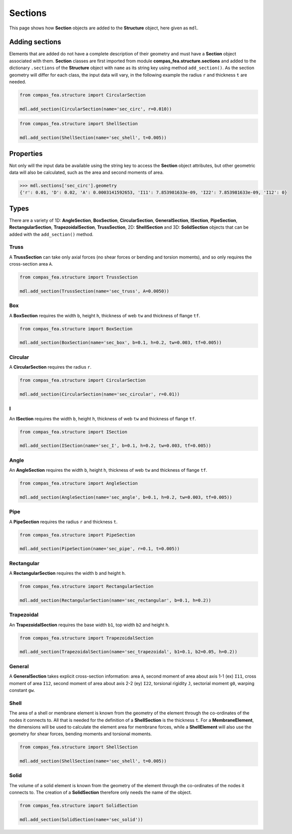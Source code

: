********************************************************************************
Sections
********************************************************************************


This page shows how **Section** objects are added to the **Structure** object, here given as ``mdl``.

.. .. contents::


===============
Adding sections
===============

Elements that are added do not have a complete description of their geometry and must have a **Section** object associated with them. **Section** classes are first imported from module **compas_fea.structure.sections** and added to the dictionary ``.sections`` of the **Structure** object with ``name`` as its string key using method ``add_section()``.  As the section geometry will differ for each class, the input data will vary, in the following example the radius ``r`` and thickness ``t`` are needed.

.. code-block:: python

   from compas_fea.structure import CircularSection

   mdl.add_section(CircularSection(name='sec_circ', r=0.010))

.. code-block:: python

   from compas_fea.structure import ShellSection

   mdl.add_section(ShellSection(name='sec_shell', t=0.005))


==========
Properties
==========

Not only will the input data be available using the string key to access the **Section** object attributes, but other geometric data will also be calculated, such as the area and second moments of area.

.. code-block:: python

   >>> mdl.sections['sec_circ'].geometry
   {'r': 0.01, 'D': 0.02, 'A': 0.0003141592653, 'I11': 7.853981633e-09, 'I22': 7.853981633e-09, 'I12': 0}


=====
Types
=====

There are a variety of 1D: **AngleSection**, **BoxSection**, **CircularSection**, **GeneralSection**, **ISection**, **PipeSection**, **RectangularSection**, **TrapezoidalSection**, **TrussSection**, 2D: **ShellSection** and 3D: **SolidSection** objects that can be added with the ``add_section()`` method.

-----
Truss
-----

A **TrussSection** can take only axial forces (no shear forces or bending and torsion moments), and so only requires the cross-section area ``A``.

.. code-block:: python

   from compas_fea.structure import TrussSection

   mdl.add_section(TrussSection(name='sec_truss', A=0.0050))

---
Box
---

A **BoxSection** requires the width ``b``, height ``h``, thickness of web ``tw`` and thickness of flange ``tf``.

.. code-block:: python

   from compas_fea.structure import BoxSection

   mdl.add_section(BoxSection(name='sec_box', b=0.1, h=0.2, tw=0.003, tf=0.005))

.. image:: /_images/box-ip.png
   :scale: 40 %

--------
Circular
--------

A **CircularSection** requires the radius ``r``.

.. code-block:: python

   from compas_fea.structure import CircularSection

   mdl.add_section(CircularSection(name='sec_circular', r=0.01))

.. image:: /_images/circ-ip.png

---
I
---

An **ISection** requires the width ``b``, height ``h``, thickness of web ``tw`` and thickness of flange ``tf``.

.. code-block:: python

   from compas_fea.structure import ISection

   mdl.add_section(ISection(name='sec_I', b=0.1, h=0.2, tw=0.003, tf=0.005))

.. image:: /_images/I-ip.png

-----
Angle
-----

An **AngleSection** requires the width ``b``, height ``h``, thickness of web ``tw`` and thickness of flange ``tf``.

.. code-block:: python

   from compas_fea.structure import AngleSection

   mdl.add_section(AngleSection(name='sec_angle', b=0.1, h=0.2, tw=0.003, tf=0.005))

.. image:: /_images/angle-ip.png

----
Pipe
----

A **PipeSection** requires the radius ``r`` and thickness ``t``.

.. code-block:: python

   from compas_fea.structure import PipeSection

   mdl.add_section(PipeSection(name='sec_pipe', r=0.1, t=0.005))

.. image:: /_images/pipe-ip.png

-----------
Rectangular
-----------

A **RectangularSection** requires the width ``b`` and height ``h``.

.. code-block:: python

   from compas_fea.structure import RectangularSection

   mdl.add_section(RectangularSection(name='sec_rectangular', b=0.1, h=0.2))

.. image:: /_images/rect-ip.png

-----------
Trapezoidal
-----------

An **TrapezoidalSection** requires the base width ``b1``, top width ``b2`` and height ``h``.

.. code-block:: python

   from compas_fea.structure import TrapezoidalSection

   mdl.add_section(TrapezoidalSection(name='sec_trapezoidal', b1=0.1, b2=0.05, h=0.2))

.. image:: /_images/trap-ip.png

-------
General
-------

A **GeneralSection** takes explicit cross-section information: area ``A``, second moment of area about axis 1-1 (ex) ``I11``, cross moment of area ``I12``, second moment of area about axis 2-2 (ey) ``I22``, torsional rigidity ``J``, sectorial moment ``g0``, warping constant ``gw``.

-----
Shell
-----

The area of a shell or membrane element is known from the geometry of the element through the co-ordinates of the nodes it connects to. All that is needed for the definition of a **ShellSection** is the thickness ``t``. For a **MembraneElement**, the dimensions will be used to calculate the element area for membrane forces, while a **ShellElement** will also use the geometry for shear forces, bending moments and torsional moments.

.. code-block:: python

   from compas_fea.structure import ShellSection

   mdl.add_section(ShellSection(name='sec_shell', t=0.005))

-----
Solid
-----

The volume of a solid element is known from the geometry of the element through the co-ordinates of the nodes it connects to. The creation of a **SolidSection** therefore only needs the name of the object.

.. code-block:: python

   from compas_fea.structure import SolidSection

   mdl.add_section(SolidSection(name='sec_solid'))
